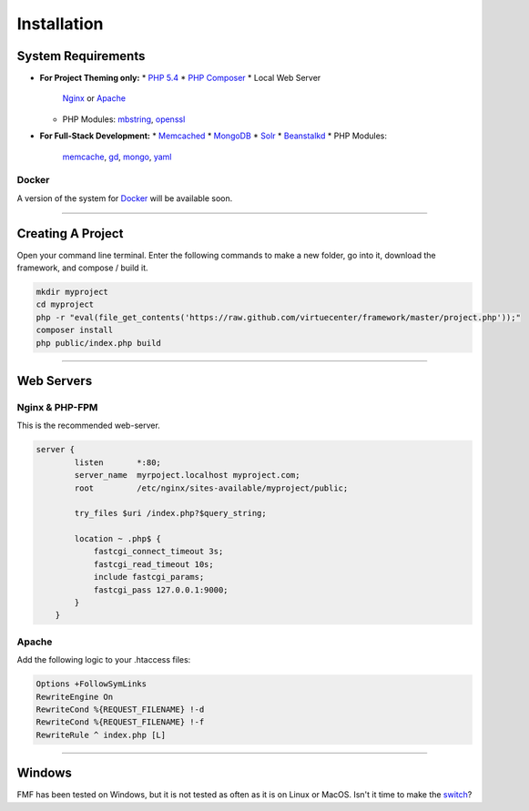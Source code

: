 Installation
============

System Requirements
+++++++++++++++++++

* **For Project Theming only:**
  * `PHP 5.4 <http://www.php.net/>`_
  * `PHP Composer <http://getcomposer.org/>`_
  * Local Web Server
    `Nginx <http://nginx.org/>`_ or `Apache <http://httpd.apache.org/>`_
  * PHP Modules:
    `mbstring <http://php.net/manual/en/book.mbstring.php>`_, `openssl <http://php.net/manual/en/book.openssl.php>`_


* **For Full-Stack Development:**
  * `Memcached <http://memcached.org/>`_
  * `MongoDB <http://www.mongodb.org/>`_
  * `Solr <http://lucene.apache.org/solr/>`_
  * `Beanstalkd <http://kr.github.io/beanstalkd/>`_
  * PHP Modules:
     `memcache <http://pecl.php.net/package/memcache>`_, `gd <http://php.net/manual/en/book.image.php>`_, `mongo <http://pecl.php.net/package/mongo>`_, `yaml <http://pecl.php.net/package/yaml>`_

Docker
******

A version of the system for `Docker <https://www.docker.io/>`_ will be available soon.

-----------

Creating A Project
++++++++++++++++++

Open your command line terminal.  Enter the following commands to make a new folder, go into it, download the framework, and compose / build it.

.. code-block:: bash

   mkdir myproject
   cd myproject
   php -r "eval(file_get_contents('https://raw.github.com/virtuecenter/framework/master/project.php'));"
   composer install
   php public/index.php build

----------

Web Servers
+++++++++++

Nginx & PHP-FPM
***************

This is the recommended web-server.

.. code-block:: nginx

    server {
	    listen       *:80;
	    server_name  myrpoject.localhost myproject.com;
	    root         /etc/nginx/sites-available/myproject/public;

	    try_files $uri /index.php?$query_string;

	    location ~ .php$ {
	        fastcgi_connect_timeout 3s;
	        fastcgi_read_timeout 10s;
	        include fastcgi_params;
	        fastcgi_pass 127.0.0.1:9000;
	    }
	}


Apache
******

Add the following logic to your .htaccess files:

.. code-block:: apache
   
   Options +FollowSymLinks
   RewriteEngine On
   RewriteCond %{REQUEST_FILENAME} !-d
   RewriteCond %{REQUEST_FILENAME} !-f
   RewriteRule ^ index.php [L] 

--------

Windows
+++++++

FMF has been tested on Windows, but it is not tested as often as it is on Linux or MacOS.  Isn't it time to make the `switch <http://www.ubuntu.com/>`_?